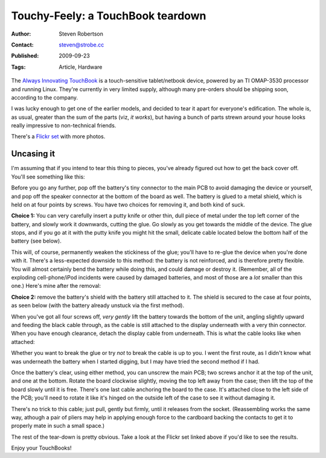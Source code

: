 Touchy-Feely: a TouchBook teardown
==================================

:Author: Steven Robertson
:Contact: steven@strobe.cc
:Published: 2009-09-23
:Tags: Article, Hardware

The `Always Innovating  TouchBook`_ is a touch-sensitive tablet/netbook
device, powered by an TI OMAP-3530 processor and running Linux. They're
currently in very limited supply, although many pre-orders should be shipping
soon, according to the company.

.. _Always Innovating TouchBook: http://alwaysinnovating.com/

I was lucky enough to get one of the earlier models, and decided to tear it
apart for everyone's edification. The whole is, as usual, greater than the sum
of the parts (viz, *it works*), but having a bunch of parts strewn around your
house looks really impressive to non-technical friends.

There's a `Flickr set`_ with more photos.

.. _Flickr set: http://www.flickr.com/photos/strobe_cc/sets/72157622439090430/

Uncasing it
-----------

I'm assuming that if you intend to tear this thing to pieces, you've
already figured out how to get the back cover off. You'll see something
like this:

.. image:: http://farm4.static.flickr.com/3107/3947916630_241459ec94.jpg
    :alt: Together again
    :target: http://www.flickr.com/photos/strobe_cc/3947916630/

Before you go any further, pop off the battery's tiny connector to the main
PCB to avoid damaging the device or yourself, and pop off the speaker
connector at the bottom of the board as well. The battery is glued to a metal
shield, which is held on at four points by screws.  You have two choices for
removing it, and both kind of suck.

**Choice 1:** You can very carefully insert a putty knife or other thin, dull
piece of metal under the top left corner of the battery, and slowly work it
downwards, cutting the glue. Go slowly as you get towards the middle of the
device. The glue stops, and if you go at it with the putty knife you might hit
the small, delicate cable located below the bottom half of the battery (see
below).

This will, of course, permanently weaken the stickiness of the glue; you'll
have to re-glue the device when you're done with it.  There's a less-expected
downside to this method: the battery is not reinforced, and is therefore
pretty flexible. You will almost certainly bend the battery while doing this,
and could damage or destroy it. (Remember, all of the exploding
cell-phone/iPod incidents were caused by damaged batteries, and most of those
are a *lot* smaller than this one.) Here's mine after the removal:

.. image:: http://farm4.static.flickr.com/3443/3947079383_ca180f9519.jpg
    :alt: Battery
    :target: http://www.flickr.com/photos/strobe_cc/3947079383/

**Choice 2:** remove the battery's shield with the battery still attached to
it. The shield is secured to the case at four points, as seen below (with the
battery already unstuck via the first method).

.. image:: http://farm4.static.flickr.com/3462/3947079251_c8c6b755a3.jpg
    :alt: Battery shield
    :target: http://www.flickr.com/photos/strobe_cc/3947079251/

When you've got all four screws off, *very gently* lift the battery towards
the bottom of the unit, angling slightly upward and feeding the black cable
through, as the cable is still attached to the display underneath with a very
thin connector. When you have enough clearance, detach the display cable from
underneath. This is what the cable looks like when attached:

.. image:: http://farm4.static.flickr.com/3519/3947136897_34c516bdac.jpg
    :alt: Display connector
    :target: http://www.flickr.com/photos/strobe_cc/3947136897/


Whether you want to break the glue or try *not* to break the cable is up to
you. I went the first route, as I didn't know what was underneath the battery
when I started digging, but I may have tried the second method if I had.

Once the battery's clear, using either method, you can unscrew the main PCB;
two screws anchor it at the top of the unit, and one at the bottom. Rotate the
board clockwise slightly, moving the top left away from the case; then lift
the top of the board slowly until it is free.  There's one last cable
anchoring the board to the case. It's attached close to the left side of the
PCB; you'll need to rotate it like it's hinged on the outside left of the case
to see it without damaging it.

.. image:: http://farm3.static.flickr.com/2561/3947137157_977c0d5721.jpg
    :alt: Panel power (attached)
    :target: http://www.flickr.com/photos/strobe_cc/3947137157/


There's no trick to this cable; just pull, gently but firmly, until it
releases from the socket. (Reassembling works the same way, athough a pair of
pliers may help in applying enough force to the cardboard backing the contacts
to get it to properly mate in such a small space.)

The rest of the tear-down is pretty obvious. Take a look at the Flickr set
linked above if you'd like to see the results.

Enjoy your TouchBooks!

